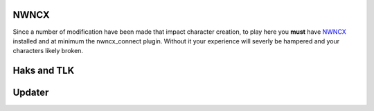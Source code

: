 NWNCX
=====

Since a number of modification have been made that impact character creation, to play here you **must** have NWNCX_ installed and at minimum the nwncx_connect plugin.  Without it your experience will severly be hampered and your characters likely broken.

Haks and TLK
============



Updater
=======


.. _NWNCX: http://www.neverwinternights.info/nwncx.htm